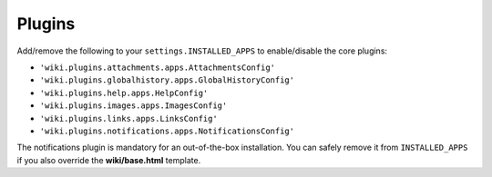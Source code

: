 Plugins
=======

Add/remove the following to your ``settings.INSTALLED_APPS`` to
enable/disable the core plugins:

-  ``'wiki.plugins.attachments.apps.AttachmentsConfig'``
-  ``'wiki.plugins.globalhistory.apps.GlobalHistoryConfig'``
-  ``'wiki.plugins.help.apps.HelpConfig'``
-  ``'wiki.plugins.images.apps.ImagesConfig'``
-  ``'wiki.plugins.links.apps.LinksConfig'``
-  ``'wiki.plugins.notifications.apps.NotificationsConfig'``

The notifications plugin is mandatory for an out-of-the-box installation. You
can safely remove it from ``INSTALLED_APPS`` if you also override the
**wiki/base.html** template.
